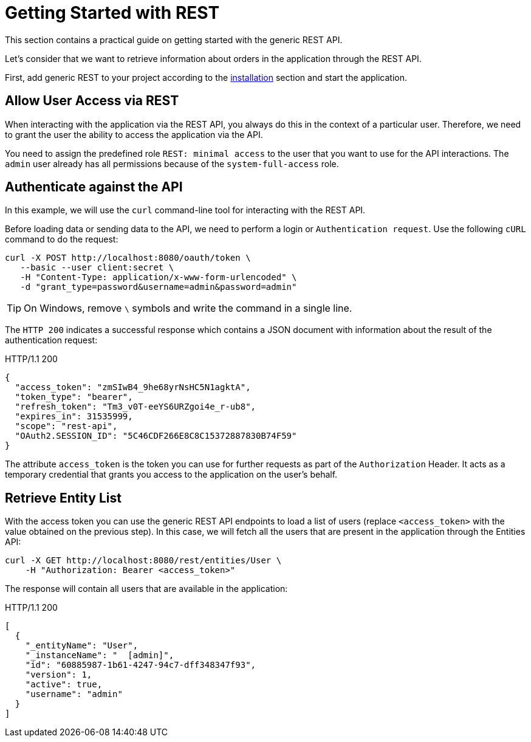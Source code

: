 = Getting Started with REST
:page-aliases: rest:quick-start.adoc

This section contains a practical guide on getting started with the generic REST API.

Let’s consider that we want to retrieve information about orders in the application through the REST API.

First, add generic REST to your project according to the xref:index.adoc#installation[installation] section and start the application.

[[allow-user-access-via-rest]]
== Allow User Access via REST

When interacting with the application via the REST API, you always do this in the context of a particular user. Therefore, we need to grant the user the ability to access the application via the API.

You need to assign the predefined role `REST: minimal access` to the user that you want to use for the API interactions. The `admin` user already has all permissions because of the `system-full-access` role.

[[authenticate-against-the-api]]
== Authenticate against the API

In this example, we will use the `curl` command-line tool for interacting with the REST API.

Before loading data or sending data to the API, we need to perform a login or `Authentication request`. Use the following `cURL` command to do the request:

[source, bash]
----
curl -X POST http://localhost:8080/oauth/token \
   --basic --user client:secret \
   -H "Content-Type: application/x-www-form-urlencoded" \
   -d "grant_type=password&username=admin&password=admin"
----

TIP: On Windows, remove `\` symbols and write the command in a single line.

The `HTTP 200` indicates a successful response which contains a JSON document with information about the result of the authentication request:

.HTTP/1.1 200
[source, json]
----
{
  "access_token": "zmSIwB4_9he68yrNsHC5N1agktA",
  "token_type": "bearer",
  "refresh_token": "Tm3_v0T-eeYS6URZgoi4e_r-ub8",
  "expires_in": 31535999,
  "scope": "rest-api",
  "OAuth2.SESSION_ID": "5C46CDF266E8C8C15372887830B74F59"
}
----

The attribute `access_token` is the token you can use for further requests as part of the `Authorization` Header. It acts as a temporary credential that grants you access to the application on the user's behalf.

[[retrieve-entity-list]]
== Retrieve Entity List

With the access token you can use the generic REST API endpoints to load a list of users (replace `<access_token>` with the value obtained on the previous step). In this case, we will fetch all the users that are present in the application through the Entities API:

[source, bash]
----
curl -X GET http://localhost:8080/rest/entities/User \
    -H "Authorization: Bearer <access_token>"
----

The response will contain all users that are available in the application:

.HTTP/1.1 200
[source, json]
----
[
  {
    "_entityName": "User",
    "_instanceName": "  [admin]",
    "id": "60885987-1b61-4247-94c7-dff348347f93",
    "version": 1,
    "active": true,
    "username": "admin"
  }
]
----
